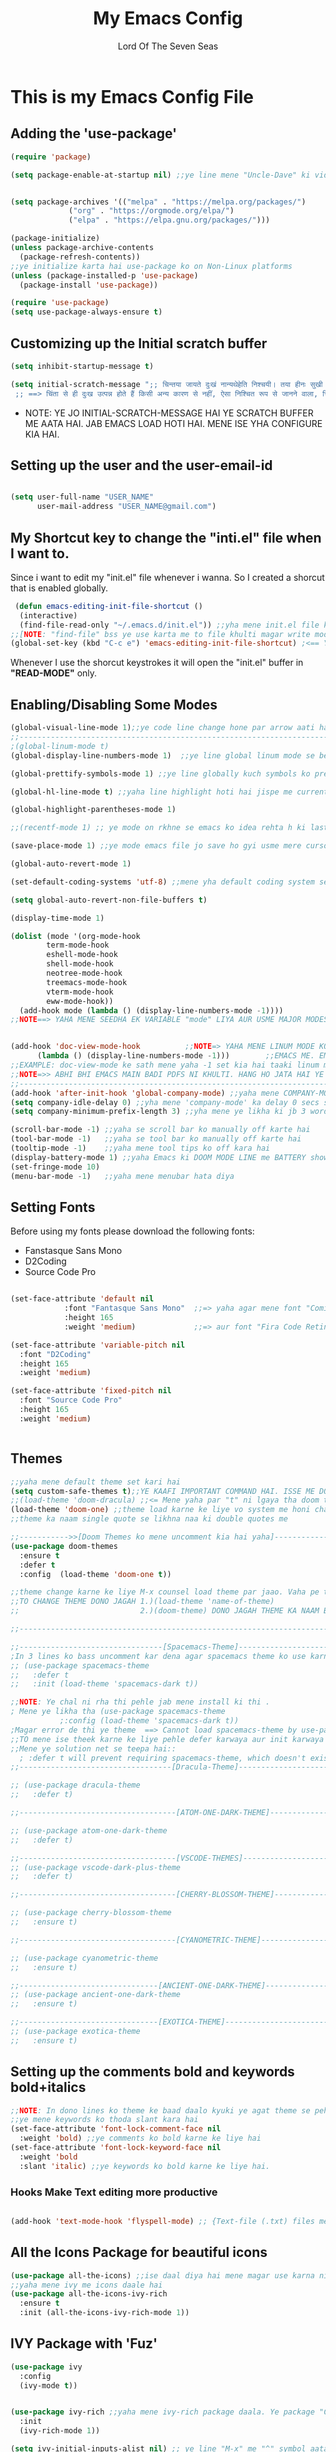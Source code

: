 #+TITLE: My Emacs Config
#+AUTHOR: Lord Of The Seven Seas

* This is my Emacs Config File
** Adding the 'use-package'
#+begin_src emacs-lisp
(require 'package)

(setq package-enable-at-startup nil) ;;ye line mene "Uncle-Dave" ki video3 se teepi hai.


(setq package-archives '(("melpa" . "https://melpa.org/packages/")
			 ("org" . "https://orgmode.org/elpa/")
			 ("elpa" . "https://elpa.gnu.org/packages/")))

(package-initialize)
(unless package-archive-contents
  (package-refresh-contents))
;;ye initialize karta hai use-package ko on Non-Linux platforms
(unless (package-installed-p 'use-package)
  (package-install 'use-package))

(require 'use-package)
(setq use-package-always-ensure t)
#+end_src
** Customizing up the Initial scratch buffer 
#+begin_src emacs-lisp
(setq inhibit-startup-message t)

(setq initial-scratch-message ";; चिन्तया जायते दुःखं नान्यथेहेति निश्चयी। तया हीनः सुखी शान्तः सर्वत्र गलितस्पृहः॥---
 ;; ==> चिंता से ही दुःख उत्पन्न होते हैं किसी अन्य कारण से नहीं, ऐसा निश्चित रूप से जानने वाला, चिंता से रहित होकर सुखी, शांत और सभी इच्छाओं से मुक्त हो जाता है ।")
#+end_src

+ NOTE: YE JO INITIAL-SCRATCH-MESSAGE HAI YE SCRATCH BUFFER ME AATA HAI. JAB EMACS LOAD HOTI HAI. MENE ISE YHA CONFIGURE KIA HAI.

** Setting up the user and the user-email-id
#+begin_src emacs-lisp

(setq user-full-name "USER_NAME"
      user-mail-address "USER_NAME@gmail.com")
#+end_src

** My Shortcut key to change the "inti.el" file when I want to.
Since i want to edit my "init.el" file whenever i wanna. So I created a shorcut that is enabled globally.
#+begin_src emacs-lisp
 (defun emacs-editing-init-file-shortcut ()
  (interactive)
  (find-file-read-only "~/.emacs.d/init.el")) ;;yha mene init.el file ko kholne ka shortcut bnaya hai by EMACS-LISP
;;[NOTE: "find-file" bss ye use karta me to file khulti magar write mode me only. Mene use kia "find-file-read-only" Ye buffers ko READ mode me kholti hai. Aur haa ""find-file--read-only" alag function hai use yha mt use karna . Mereko vaise smjh ni aaya ye hai kya.]
(global-set-key (kbd "C-c e") 'emacs-editing-init-file-shortcut) ;<== Yha mene uski binding set ki to OPEN .init.el file in READ-ONLY-MODE
#+end_src

Whenever I use the shorcut keystrokes it will open the "init.el" buffer in *"READ-MODE"* only.

** Enabling/Disabling Some Modes
#+begin_src emacs-lisp
(global-visual-line-mode 1);;ye code line change hone par arrow aati hai emacs me[word-wrap] use hatane ke liye hai 
;;---------------------------------------------------------------------------------------------------------------------------------------------
;(global-linum-mode t)
(global-display-line-numbers-mode 1)  ;;ye line global linum mode se better hai kyuki line numbers highlight hote h aur thodi padding aati hai.

(global-prettify-symbols-mode 1) ;;ye line globally kuch symbols ko prettify karta hai jaise lambda ko λ convert karta hai.

(global-hl-line-mode t) ;;yaha line highlight hoti hai jispe me currently kaam kar rha hu.

(global-highlight-parentheses-mode 1)

;;(recentf-mode 1) ;; ye mode on rkhne se emacs ko idea rehta h ki last time mene konsi file kholi thi. Ye milega "M-x recentf open files"

(save-place-mode 1) ;;ye mode emacs file jo save ho gyi usme mere cursor kaha tha yaad rkhega.

(global-auto-revert-mode 1)

(set-default-coding-systems 'utf-8) ;;mene yha default coding system set kia hai.

(setq global-auto-revert-non-file-buffers t)

(display-time-mode 1)

(dolist (mode '(org-mode-hook
		term-mode-hook
		eshell-mode-hook
		shell-mode-hook
		neotree-mode-hook
		treemacs-mode-hook
		vterm-mode-hook
		eww-mode-hook))
  (add-hook mode (lambda () (display-line-numbers-mode -1))))
;;NOTE==> YAHA MENE SEEDHA EK VARIABLE "mode" LIYA AUR USME MAJOR MODES AS A LIST BANAKE DAAL DI. AUR EK SAATH add-hook KIA KI JAB-JAB YE MODES CHALE TO UNME LINUM MODE NAA CHALE BSS.


(add-hook 'doc-view-mode-hook          ;;NOTE=> YAHA MENE LINUM MODE KO DISABLE KIA HAI IN DOC-VIEW MODE ME TAAAKI PDFs KHULNE ME HANG NAA HO
	  (lambda () (display-line-numbers-mode -1)))        ;;EMACS ME. EMACS ME AGAR KOI MODE OFF KARNA HO TO US 'MAJOR-MODE' KA HOOK KO -1 SET KAR DO ESE
;;EXAMPLE: doc-view-mode ke sath mene yaha -1 set kia hai taaki linum mode naa ON ho jab ye mode khule.
;;NOTE=>> ABHI BHI EMACS MAIN BADI PDFS NI KHULTI. HANG HO JATA HAI YE USME.
;;---------------------------------------------------------------------------------------------------------------------------------------------
(add-hook 'after-init-hook 'global-company-mode) ;;yaha mene COMPANY-MODE har jagah par on kar dia hai
(setq company-idle-delay 0) ;;yha mene 'company-mode' ka delay 0 secs set kia h
(setq company-minimum-prefix-length 3) ;;yha mene ye likha ki jb 3 words type ho tbhi company completions dikhaye

(scroll-bar-mode -1) ;;yaha se scroll bar ko manually off karte hai
(tool-bar-mode -1)   ;;yaha se tool bar ko manually off karte hai
(tooltip-mode -1)    ;;yaha mene tool tips ko off kara hai
(display-battery-mode 1) ;;yaha Emacs ki DOOM MODE LINE me BATTERY show karane ke liye
(set-fringe-mode 10)  
(menu-bar-mode -1)   ;;yaha mene menubar hata diya 

#+end_src

** Setting Fonts
Before using my fonts please download the following fonts:
+ Fanstasque Sans Mono
+ D2Coding
+ Source Code Pro
#+begin_src emacs-lisp

(set-face-attribute 'default nil
		    :font "Fantasque Sans Mono"  ;;=> yaha agar mene font "Comic Sans MS" use kara to height 110 rkhna
		    :height 165
		    :weight 'medium)             ;;=> aur font "Fira Code Retina" use kara to height 110 rkhna

(set-face-attribute 'variable-pitch nil
  :font "D2Coding"
  :height 165
  :weight 'medium)

(set-face-attribute 'fixed-pitch nil
  :font "Source Code Pro"
  :height 165
  :weight 'medium)


#+end_src

** Themes
#+begin_src emacs-lisp
 ;;yaha mene default theme set kari hai
 (setq custom-safe-themes t);;YE KAAFI IMPORTANT COMMAND HAI. ISSE ME DOOM-THEMES PACKAGE SE DIRECT THEME DAAL RHA HU TO EMACS BAAR BAAR POOCHTA HAI KI KYA LISP CODE THEME KA RUN KARU?? TO IS COMMAND SE VO NI POOCHTA BAAR BAAR KI THEME RUN KARU KI NI
 ;;(load-theme 'doom-dracula) ;;<= Mene yaha par "t" ni lgaya tha doom themes ke liye magar sahi chal rhi thi theme.
 (load-theme 'doom-one) ;;theme load karne ke liye vo system me honi chahiye aur ese mat likhna ise "(load-theme "wombat")"
 ;;theme ka naam single quote se likhna naa ki double quotes me

 ;;----------->>[Doom Themes ko mene uncomment kia hai yaha]-------------------------------------
 (use-package doom-themes
   :ensure t
   :defer t
   :config  (load-theme 'doom-one t))

 ;;theme change karne ke liye M-x counsel load theme par jaao. Vaha pe theme check karlo and jo pasand aaye uska naam dekh lo.
 ;;TO CHANGE THEME DONO JAGAH 1.)(load-theme 'name-of-theme)
 ;;                           2.)(doom-theme) DONO JAGAH THEME KA NAAM BADLO

 ;;---------------------------------------------------------------------------------------------

 ;;--------------------------------[Spacemacs-Theme]---------------------------------------------
 ;In 3 lines ko bass uncomment kar dena agar spacemacs theme ko use karna ho
 ;; (use-package spacemacs-theme
 ;;   :defer t
 ;;   :init (load-theme 'spacemacs-dark t))

 ;;NOTE: Ye chal ni rha thi pehle jab mene install ki thi .
 ; Mene ye likha tha (use-package spacemacs-theme
			;:config (load-theme 'spacemacs-dark t))
 ;Magar error de thi ye theme  ==> Cannot load spacemacs-theme by use-package.
 ;;TO mene ise theek karne ke liye pehle defer karwaya aur init karwaya isme.
 ;;Mene ye solution net se teepa hai::
   ; :defer t will prevent requiring spacemacs-theme, which doesn't exist, :config ... will run some code after spacemacs-theme (a non-existent feature) is required. And since use-package doesn't look very meaningful here
 ;;----------------------------------[Dracula-Theme]--------------------------------------------

 ;; (use-package dracula-theme
 ;;   :defer t)

 ;;-----------------------------------[ATOM-ONE-DARK-THEME]-------------------------------------

 ;; (use-package atom-one-dark-theme
 ;;   :defer t)

 ;;-----------------------------------[VSCODE-THEMES]-------------------------------------------
 ;; (use-package vscode-dark-plus-theme
 ;;   :defer t)

 ;;-----------------------------------[CHERRY-BLOSSOM-THEME]------------------------------------

 ;; (use-package cherry-blossom-theme
 ;;   :ensure t)

 ;;-----------------------------------[CYANOMETRIC-THEME]-------------------------------------

 ;; (use-package cyanometric-theme
 ;;   :ensure t)

 ;;-------------------------------[ANCIENT-ONE-DARK-THEME]-------------------------------------
 ;; (use-package ancient-one-dark-theme
 ;;   :ensure t)

 ;;-------------------------------[EXOTICA-THEME]-----------------------------
 ;; (use-package exotica-theme
 ;;   :ensure t)

#+end_src

** Setting up the comments bold and keywords bold+italics
#+begin_src emacs-lisp
;;NOTE: In dono lines ko theme ke baad daalo kyuki ye agat theme se pehle likh du me to ye overwrite ho jate hai agar baad me theme load hui to.
;;ye mene keywords ko thoda slant kara hai
(set-face-attribute 'font-lock-comment-face nil
  :weight 'bold) ;;ye comments ko bold karne ke liye hai 
(set-face-attribute 'font-lock-keyword-face nil
  :weight 'bold
  :slant 'italic) ;;ye keywords ko bold karne ke liye hai.

#+end_src
*** Hooks Make Text editing more productive
#+begin_src emacs-lisp

(add-hook 'text-mode-hook 'flyspell-mode) ;; {Text-file (.txt) files me spelling check karne ke liye hai ye}

#+end_src

** All the Icons Package for beautiful icons
#+begin_src emacs-lisp
(use-package all-the-icons) ;;ise daal diya hai mene magar use karna ni aarha
;;yaha mene ivy me icons daale hai
(use-package all-the-icons-ivy-rich
  :ensure t
  :init (all-the-icons-ivy-rich-mode 1)) 

#+end_src

** IVY Package with 'Fuz'
#+begin_src emacs-lisp
(use-package ivy
  :config
  (ivy-mode t))


(use-package ivy-rich ;;yaha mene ivy-rich package daala. Ye package "COUNSEL M-x" commands ki description deta hai..Ki kaunsi command kya karti hai
  :init
  (ivy-rich-mode 1))

(setq ivy-initial-inputs-alist nil) ;; ye line "M-x" me "^" symbol aata h jb me "counsel M-x" mene bind kr dia h ivy ke saath.

;;---------------------[IVY AUR FUZZY SEARCH EK SAATH]-----------------------

(use-package fuz ;;YE PACKAGAE FUZZY SEARCH KRTA HAI
  :ensure t
  :defer t)

;;YE PACKAGE MENE INSTALL NI KIA HUA KYUKI YE "M-x" KE SAATH THEEK NI CHAL RHA

;; (use-package ivy-fuz ;;YE "fuz" PACKAGE KE SAATH 'IVY-FUZ' INTERGRATION DETA HAI 
;;   :ensure t
;;   :defer t
;;   :demand t ;; iske baare me 'use-package' pe jaake pdhna github pe.
;;   :after ivy
;;   :custom
;;   (ivy-sort-matches-functions-alist '((t . ivy-fuz-sort-fn)))
;;   (ivy-re-builders-alist '((t . ivy-fuz-regex-fuzzy))))

#+end_src

** Counsel
#+begin_src emacs-lisp
(use-package counsel
  :ensure t
  :after ivy
  :bind (("M-x" . counsel-M-x)
	 ("C-x C-f" . counsel-find-file)
	 :map minibuffer-local-map
	 ("C-r" . 'counsel-minibuffer-history))
  :config
  (counsel-mode t))

 ;;ye package ivy-mode ke saath use hota hai ..iske baare me jaana ho to run karo=> M-x describe-package...aur counsel likh do aur uske baare mepadh lo

;;NOTE==> (use-package counsel ;;ISE ESE CONFIG MAT KRDENA BSS 'C-h b' COMMAND THEEK SE NI CHAL RHI THI.
;;               :after ivy
;;               :config (counsel-mode))

#+end_src

** Doom Modeline
#+begin_src emacs-lisp
(use-package doom-modeline
  :ensure t
  :init
  (doom-modeline-mode 1) ;;pehle ye variable 1 tha 
  :config
  (setq doom-modeline-height 20) ;;pehle ye variable 10 tha. Font ke hisaab se ye change krta hai.
  (set-face-attribute 'mode-line nil
		      :font "Khmer OS"
		      :height 150)

  (set-face-attribute 'mode-line-inactive nil
		      :family "Khmer OS"
		      :height 150))

#+end_src

+ *NOTE* : Since Im using different font for the modeline as well so download "Khamer OS" so that doom-modeline can use it. Otherwise it will not work.
+ Also you can use the different font for the doom-modeline just replace "Khamer OS" with any font you like ;-). But there is issue with the ":height" keyword relatedt to the adjustment of the font with modeline width so you can change accordingly to your liking.

** Battery Notifier
#+begin_src emacs-lisp
(use-package battery-notifier
  :ensure t
  :init
  (battery-notifier-mode 1))

#+end_src

** PROGRAMMING
*** Quickrun
This is damm Awesome package for the programming languages like C++ etc that give me code running on the fly just like VSCode coderunner.
#+begin_src emacs-lisp
(use-package quickrun
  :ensure t
  :defer t)

#+end_src
*** Racket and Rust Programming
#+begin_src emacs-lisp
(use-package racket-mode) ;;yaha mene racket mode daala hai

(use-package rainbow-delimiters ;;<==isse bass coloured brackets dikhte hai, brackets auto completions ni deta
  :ensure t
  :defer t)
(add-hook 'racket-mode-hook 'rainbow-delimiters-mode)

(add-hook 'racket-repl-mode-hook 'rainbow-delimiters-mode) ;;<==ye racket repl mode me colored brackets daalne ke liye hai

(use-package smartparens   ;;<== isse bass brackets ka auto completions hota hai bss na ki colored brackets aate hai
  :ensure t
  :defer t)

(add-hook 'racket-mode-hook #'smartparens-mode)

;---[yaha mene elisp ke liye rainbow brackets daale hai]------
(add-hook 'emacs-lisp-mode-hook #'rainbow-delimiters-mode)
;--------------------------------------------------------------
(use-package flymake-racket
  :defer t
  :ensure t
  :commands (flymake-racket-add-hook)
  :init
  (add-hook 'scheme-mode-hook #'flymake-racket-add-hook)
  (add-hook 'racket-mode-hook #'flymake-racket-add-hook))

;;-----------------------------------------------------[RUST PROGRAMMING]------------------------
;;YAHA MENE TOML PACKAGE DAALA HAI [FOR RUST PROGRAMMING LANGUAGE]
(use-package toml-mode) ;;YE VAISE 'CARGO -> RUST PACKAGE MANAGER' KE LIYE DAALA HAI 
 
;yaha mene RUST PROGRAMMING LANGUAGE KE LIYE ASLI PACKAGE DAALA HAI
(use-package rust-mode
  :ensure t
  :hook
  (rust-mode . prettify-symbols-mode))

(add-hook 'rust-mode-hook (lambda () (local-set-key (kbd "<f6>") #'quickrun-shell)))

#+end_src

